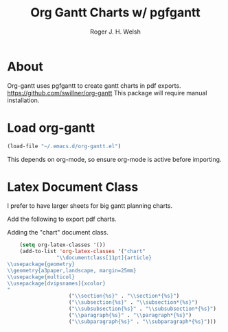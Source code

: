 #+TITLE: Org Gantt Charts w/ pgfgantt
#+AUTHOR: Roger J. H. Welsh
#+EMAIL: rjhwelsh@gmail.com

* About
	Org-gantt uses pgfgantt to create gantt charts in pdf exports.
	https://github.com/swillner/org-gantt
	This package will require manual installation.

* Load org-gantt
#+BEGIN_SRC emacs-lisp
(load-file "~/.emacs.d/org-gantt.el")
#+END_SRC
This depends on org-mode, so ensure org-mode is active before importing.

* Latex Document Class
I prefer to have larger sheets for big gantt planning charts.

Add the following to export pdf charts.
#+BEGIN_EXAMPLE org-header
#+LaTeX_CLASS: chart
#+END_EXAMPLE

Adding the "chart" document class.
#+BEGIN_SRC emacs-lisp
	(setq org-latex-classes '())
	(add-to-list 'org-latex-classes '("chart"
				"\\documentclass[11pt]{article}
\\usepackage{geometry}
\\geometry{a3paper,landscape, margin=25mm}
\\usepackage{multicol}
\\usepackage[dvipsnames]{xcolor}
"
					("\\section{%s}" . "\\section*{%s}")
					("\\subsection{%s}" . "\\subsection*{%s}")
					("\\subsubsection{%s}" . "\\subsubsection*{%s}")
					("\\paragraph{%s}" . "\\paragraph*{%s}")
					("\\subparagraph{%s}" . "\\subparagraph*{%s}")))
#+END_SRC

#+RESULTS:
| chart | \documentclass[11pt]{article} |
